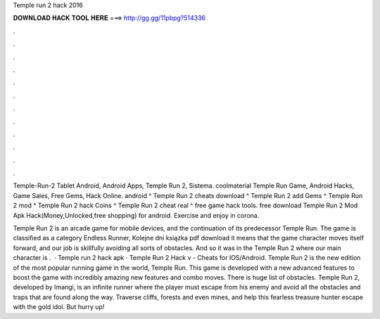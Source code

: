Temple run 2 hack 2016



𝐃𝐎𝐖𝐍𝐋𝐎𝐀𝐃 𝐇𝐀𝐂𝐊 𝐓𝐎𝐎𝐋 𝐇𝐄𝐑𝐄 ===> http://gg.gg/11pbpg?514336



.



.



.



.



.



.



.



.



.



.



.



.

Temple-Run-2 Tablet Android, Android Apps, Temple Run 2, Sistema. coolmaterial Temple Run Game, Android Hacks, Game Sales, Free Gems, Hack Online. android ^ Temple Run 2 cheats download ^ Temple Run 2 add Gems ^ Temple Run 2 mod ^ Temple Run 2 hack Coins ^ Temple Run 2 cheat real ^ free game hack tools. free download Temple Run 2 Mod Apk Hack(Money,Unlocked,free shopping) for android. Exercise and enjoy in corona.

Temple Run 2 is an arcade game for mobile devices, and the continuation of its predecessor Temple Run. The game is classified as a category Endless Runner, Kolejne dni ksiązka pdf download it means that the game character moves itself forward, and our job is skillfully avoiding all sorts of obstacles. And so it was in the Temple Run 2 where our main character is .  · Temple run 2 hack apk · Temple Run 2 Hack v - Cheats for IOS/Android. Temple Run 2 is the new edition of the most popular running game in the world, Temple Run. This game is developed with a new advanced features to boost the game with incredibly amazing new features and combo moves. There is huge list of obstacles. Temple Run 2, developed by Imangi, is an infinite runner where the player must escape from his enemy and avoid all the obstacles and traps that are found along the way. Traverse cliffs, forests and even mines, and help this fearless treasure hunter escape with the gold idol. But hurry up!

